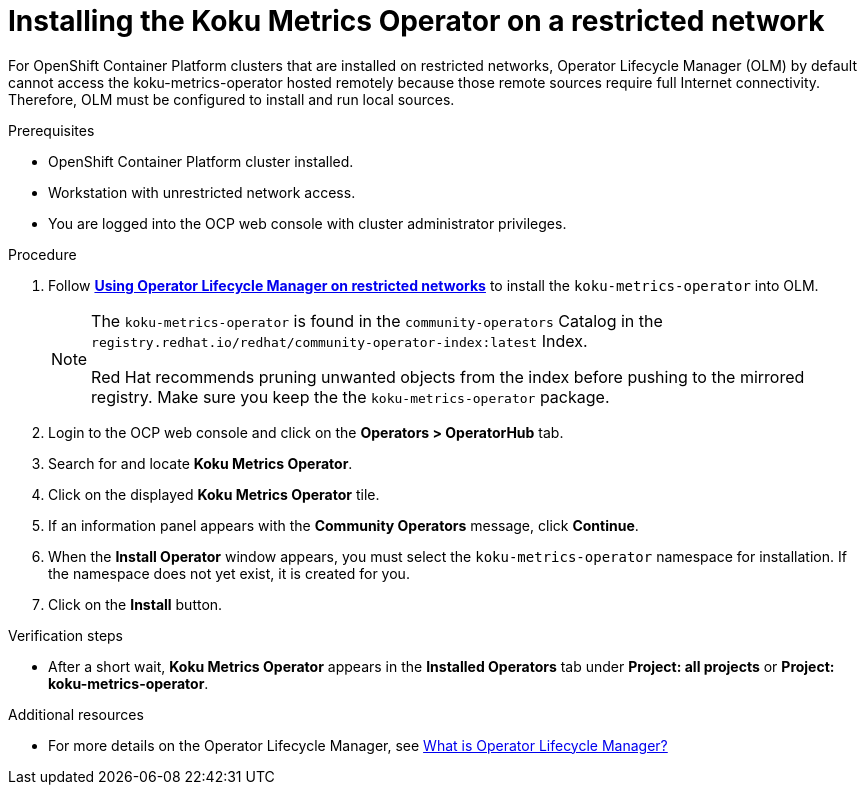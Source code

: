 // Module included in the following assemblies:
//
// <List assemblies here, each on a new line>


[id="proc_installing-koku-metrics-operator-on-a-restricted-network_{context}"]
= Installing the Koku Metrics Operator on a restricted network


[role="_abstract"]
For OpenShift Container Platform clusters that are installed on restricted networks, Operator Lifecycle Manager (OLM) by default cannot access the koku-metrics-operator hosted remotely because those remote sources require full Internet connectivity. Therefore, OLM must be configured to install and run local sources.

.Prerequisites

* OpenShift Container Platform cluster installed.
* Workstation with unrestricted network access.
* You are logged into the OCP web console with cluster administrator privileges.

.Procedure

. Follow *link:https://docs.openshift.com/container-platform/4.6/operators/admin/olm-restricted-networks.html[Using Operator Lifecycle Manager on restricted networks]* to install the `koku-metrics-operator` into OLM.
+
[NOTE]
====
The `koku-metrics-operator` is found in the `community-operators` Catalog in the `registry.redhat.io/redhat/community-operator-index:latest` Index.

Red Hat recommends pruning unwanted objects from the index before pushing to the mirrored registry. Make sure you keep the the `koku-metrics-operator` package.
====

. Login to the OCP web console and click on the *Operators > OperatorHub* tab.
. Search for and locate *Koku Metrics Operator*.
. Click on the displayed *Koku Metrics Operator* tile.
. If an information panel appears with the *Community Operators* message, click *Continue*.
. When the *Install Operator* window appears, you must select the `koku-metrics-operator` namespace for installation. If the namespace does not yet exist, it is created for you.
. Click on the *Install* button.


.Verification steps

* After a short wait, *Koku Metrics Operator* appears in the *Installed Operators* tab under *Project: all projects* or *Project: koku-metrics-operator*.

[role="_additional-resources"]
.Additional resources

* For more details on the Operator Lifecycle Manager, see link:https://docs.openshift.com/container-platform/4.6/operators/understanding/olm/olm-understanding-olm.html#olm-overview_olm-understanding-olm[What is Operator Lifecycle Manager?]
